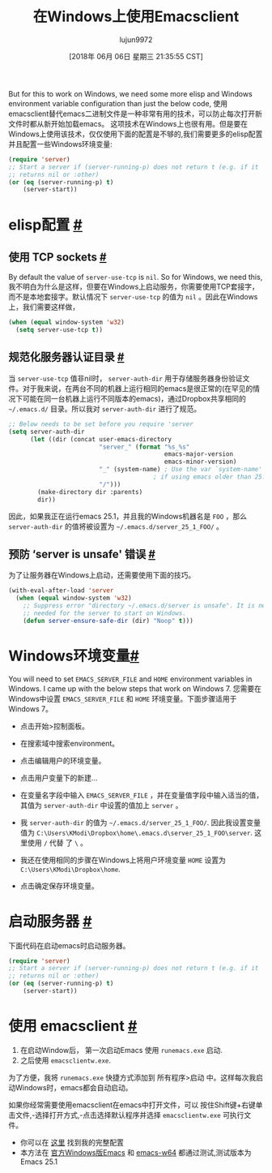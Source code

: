 #+TITLE: 在Windows上使用Emacsclient
#+URL: https://scripter.co/emacsclient-on-windows/
#+AUTHOR: lujun9972
#+TAGS: emacs-common
#+DATE: [2018年 06月 06日 星期三 21:35:55 CST]
#+LANGUAGE:  zh-CN
#+OPTIONS:  H:6 num:nil toc:t n:nil ::t |:t ^:nil -:nil f:t *:t <:nil
But for this to work on Windows, we need some more elisp and Windows environment variable configuration than just the below code,
使用emacsclient替代emacs二进制文件是一种非常有用的技术，可以防止每次打开新文件时都从新开始加载emacs。
这项技术在Windows上也很有用。但是要在Windows上使用该技术，仅仅使用下面的配置是不够的,我们需要更多的elisp配置并且配置一些Windows环境变量:

#+begin_src emacs-lisp
  (require 'server)
  ;; Start a server if (server-running-p) does not return t (e.g. if it
  ;; returns nil or :other)
  (or (eq (server-running-p) t)
      (server-start))
#+end_src

* elisp配置 [[#setup-in-elisp][#]]
:PROPERTIES:
:CUSTOM_ID: setup-in-elisp
:END:

** 使用 TCP sockets [[#use-tcp-sockets][#]]
:PROPERTIES:
:CUSTOM_ID: use-tcp-sockets
:END:

By default the value of =server-use-tcp= is =nil=. So for Windows, we need this,
我不明白为什么是这样，但要在Windows上启动服务，你需要使用TCP套接字，而不是本地套接字。默认情况下 =server-use-tcp= 的值为 =nil= 。因此在Windows上，我们需要这样做，

#+begin_src emacs-lisp
  (when (equal window-system 'w32)
    (setq server-use-tcp t))
#+end_src

** 规范化服务器认证目录 [[#uniquify-the-server-authentication-directory][#]]
:PROPERTIES:
:CUSTOM_ID: uniquify-the-server-authentication-directory
:END:

当 =server-use-tcp= 值非nil时， =server-auth-dir= 用于存储服务器身份验证文件。对于我来说，在两台不同的机器上运行相同的emacs是很正常的(在罕见的情况下可能在同一台机器上运行不同版本的emacs)，通过Dropbox共享相同的 =~/.emacs.d/= 目录。所以我对 =server-auth-dir= 进行了规范。

#+begin_src emacs-lisp
  ;; Below needs to be set before you require 'server
  (setq server-auth-dir
        (let ((dir (concat user-emacs-directory
                           "server_" (format "%s_%s"
                                             emacs-major-version
                                             emacs-minor-version)
                           "_" (system-name) ; Use the var `system-name' directly
                                          ; if using emacs older than 25.1.
                           "/")))
          (make-directory dir :parents)
          dir))
#+end_src

因此，如果我正在运行emacs 25.1，并且我的Windows机器名是 =FOO= ，那么 =server-auth-dir= 的值将被设置为 =~/.emacs.d/server_25_1_FOO/= 。

** 预防 ‘server is unsafe' 错误 [[#prevent-server-is-unsafe-errors][#]]
:PROPERTIES:
:CUSTOM_ID: prevent-server-is-unsafe-errors
:END:

为了让服务器在Windows上启动，还需要使用下面的技巧。

#+begin_src emacs-lisp
  (with-eval-after-load 'server
    (when (equal window-system 'w32)
      ;; Suppress error "directory ~/.emacs.d/server is unsafe". It is needed
      ;; needed for the server to start on Windows.
      (defun server-ensure-safe-dir (dir) "Noop" t)))
#+end_src

* Windows环境变量[[#Windows-environment-variables][#]]
:PROPERTIES:
:CUSTOM_ID: windows-environment-variables
:END:

You will need to set =EMACS_SERVER_FILE= and =HOME= environment variables in Windows. I came up with the below steps that work on Windows 7.
您需要在Windows中设置 =EMACS_SERVER_FILE= 和 =HOME= 环境变量。下面步骤适用于Windows 7。

- 点击开始>控制面板。
- 在搜索域中搜索environment。
- 点击编辑用户的环境变量。
- 点击用户变量下的新建…
- 在变量名字段中输入 =EMACS_SERVER_FILE= ，并在变量值字段中输入适当的值，其值为 =server-auth-dir= 中设置的值加上 =server= 。

- 我 =server-auth-dir= 的值为 =~/.emacs.d/server_25_1_FOO/=. 因此我设置变量值为 =C:\Users\KModi\Dropbox\home\.emacs.d\server_25_1_FOO\server=. 这里使用 =/= 代替 了 =\= 。
- 我还在使用相同的步骤在Windows上将用户环境变量 =HOME= 设置为 =C:\Users\KModi\Dropbox\home=.

- 点击确定保存环境变量。

* 启动服务器 [[#start-the-server][#]]
:PROPERTIES:
:CUSTOM_ID: start-the-server
:END:

下面代码在启动emacs时启动服务器。

#+begin_src emacs-lisp
  (require 'server)
  ;; Start a server if (server-running-p) does not return t (e.g. if it
  ;; returns nil or :other)
  (or (eq (server-running-p) t)
      (server-start))
#+end_src

* 使用 emacsclient [[#using-the-emacsclient][#]]
:PROPERTIES:
:CUSTOM_ID: using-the-emacsclient
:END:

1. 在启动Window后， 第一次启动Emacs 使用 =runemacs.exe= 启动.
2. 之后使用 =emacsclientw.exe=.

为了方便，我将 =runemacs.exe= 快捷方式添加到 所有程序>启动 中。这样每次我启动Windows时，emacs都会自动启动。

如果你经常需要使用emacsclient在emacs中打开文件，可以 按住Shift键+右键单击文件,-选择打开方式,-点击选择默认程序并选择 =emacsclientw.exe= 可执行文件。

- 你可以在 [[https://github.com/kaushalmodi/.emacs.d/blob/6c7b77af6ea39fd6e016a873fad763a712547223/setup-files/setup-server.el][这里]] 找到我的完整配置
- 本方法在 [[https://ftp.gnu.org/gnu/emacs/windows/][官方Windows版Emacs]] 和 [[https://github.com/zklhp/emacs-w64/releases][emacs-w64]] 都通过测试,测试版本为Emacs 25.1
